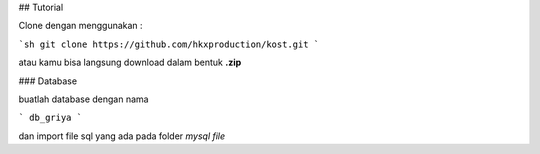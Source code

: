 ## Tutorial 

Clone dengan menggunakan :

```sh
git clone https://github.com/hkxproduction/kost.git
```

atau kamu bisa langsung download dalam bentuk **.zip**

### Database 

buatlah database dengan nama

```
db_griya
```

dan import file sql yang ada pada folder *mysql file*

